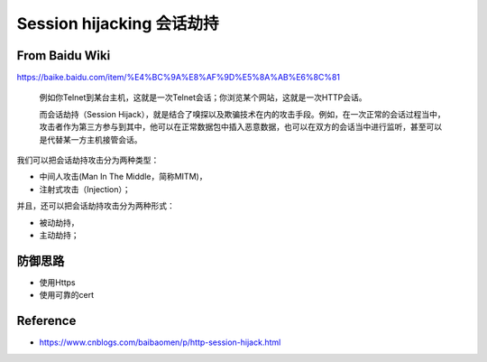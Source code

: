 Session hijacking 会话劫持
================================

From Baidu Wiki
------------------

https://baike.baidu.com/item/%E4%BC%9A%E8%AF%9D%E5%8A%AB%E6%8C%81


  例如你Telnet到某台主机，这就是一次Telnet会话；你浏览某个网站，这就是一次HTTP会话。
  
  而会话劫持（Session Hijack），就是结合了嗅探以及欺骗技术在内的攻击手段。例如，在一次正常的会话过程当中，攻击者作为第三方参与到其中，他可以在正常数据包中插入恶意数据，也可以在双方的会话当中进行监听，甚至可以是代替某一方主机接管会话。
  
我们可以把会话劫持攻击分为两种类型：

* 中间人攻击(Man In The Middle，简称MITM)，
* 注射式攻击（Injection）；

并且，还可以把会话劫持攻击分为两种形式：

* 被动劫持，
* 主动劫持；


防御思路
-----------

* 使用Https
* 使用可靠的cert


Reference
---------------

* https://www.cnblogs.com/baibaomen/p/http-session-hijack.html


.. index:: Security, 
